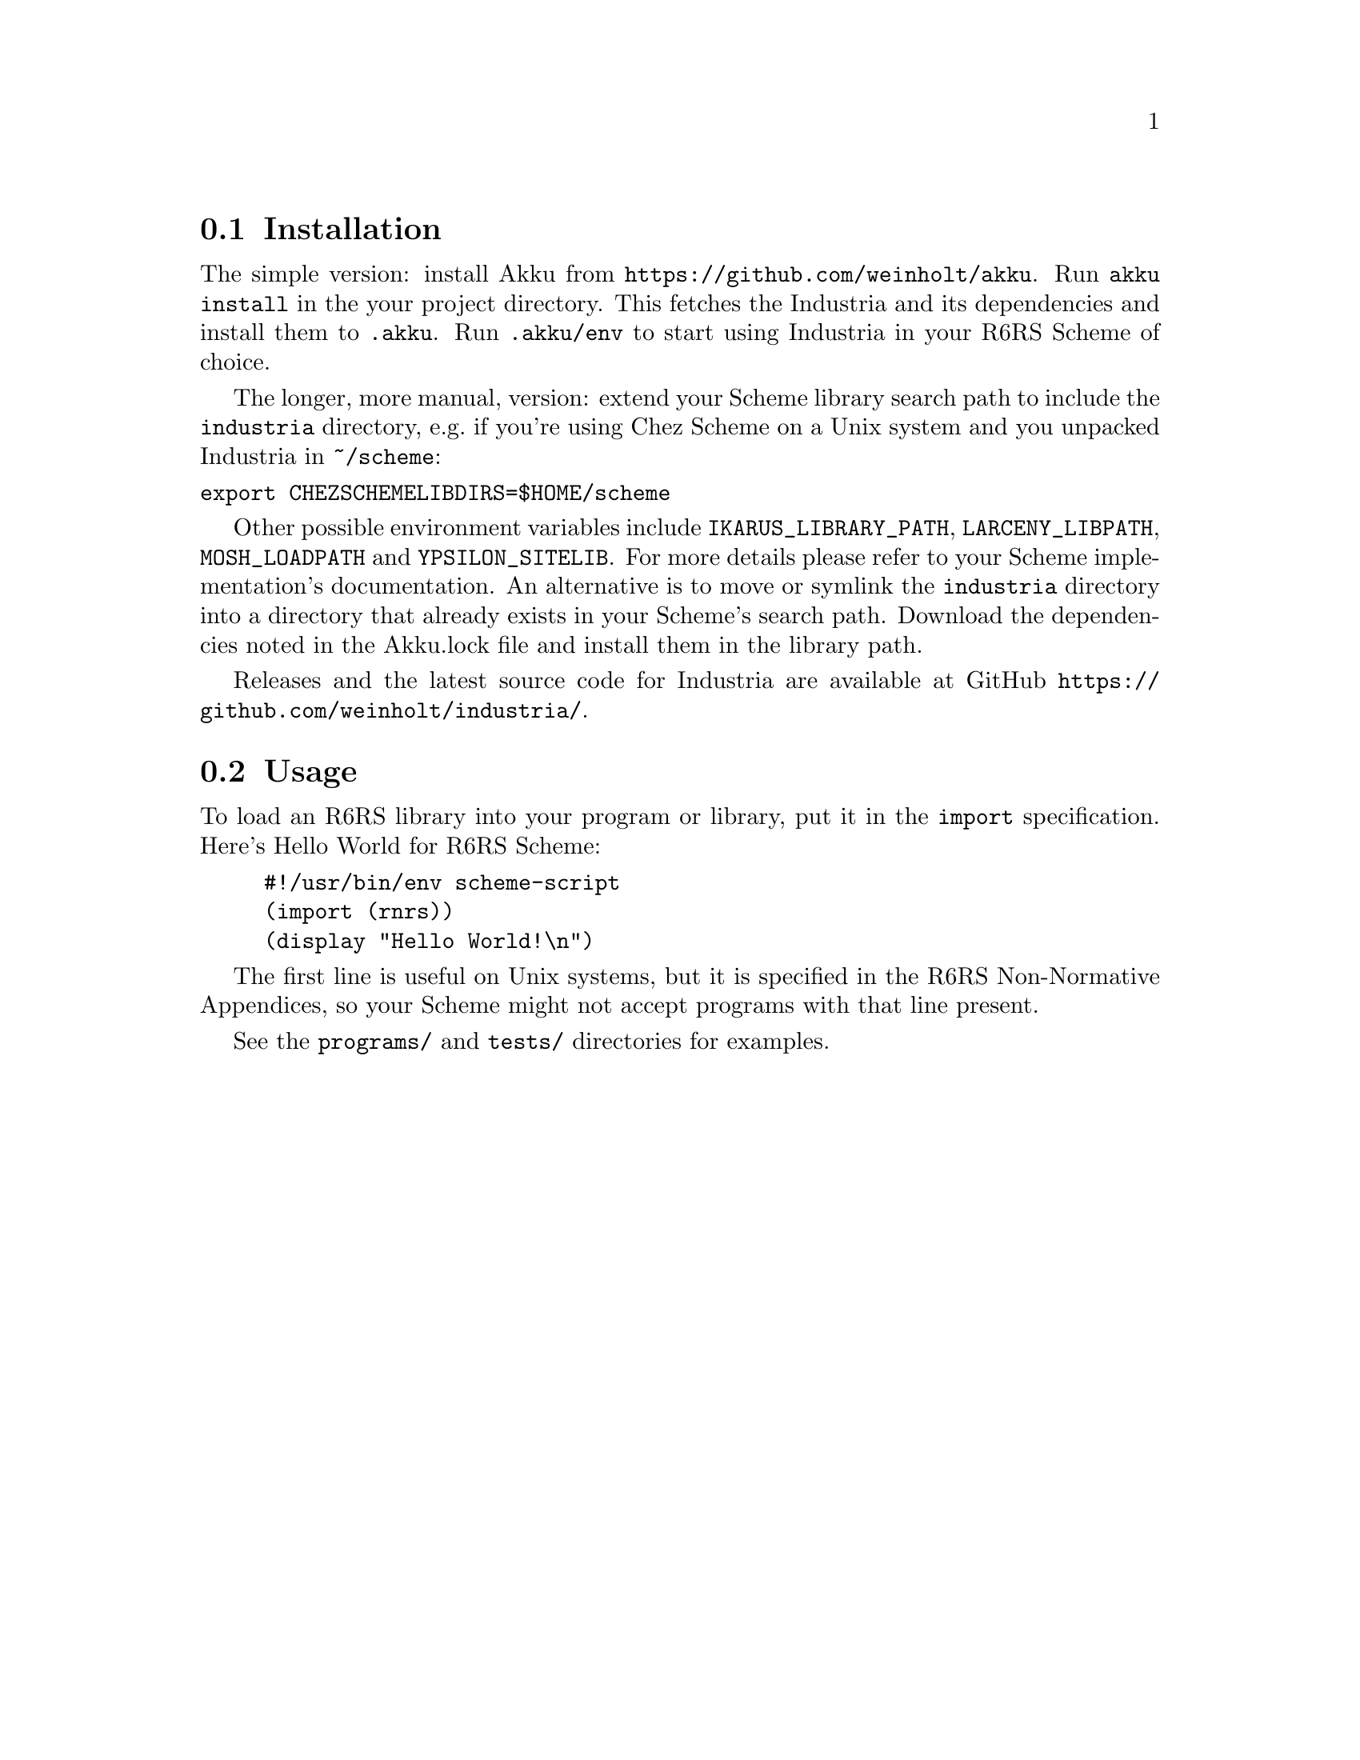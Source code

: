 @node Installation
@section Installation

The simple version: install Akku from
@url{https://github.com/weinholt/akku}. Run @code{akku install} in the
your project directory. This fetches the Industria and its
dependencies and install them to @code{.akku}. Run @code{.akku/env} to
start using Industria in your R6RS Scheme of choice.

The longer, more manual, version: extend your Scheme library search
path to include the @code{industria} directory, e.g.@: if you're using
Chez Scheme on a Unix system and you unpacked Industria in
@code{~/scheme}:
@verbatim
export CHEZSCHEMELIBDIRS=$HOME/scheme
@end verbatim

Other possible environment variables include @code{IKARUS_LIBRARY_PATH},
@code{LARCENY_LIBPATH}, @code{MOSH_LOADPATH} and @code{YPSILON_SITELIB}.
For more details please refer to your Scheme implementation's
documentation.
An alternative is to move or symlink the @code{industria} directory into a
directory that already exists in your Scheme's search path.
Download the dependencies noted in the Akku.lock file and install them
in the library path.

Releases and the latest source code for Industria are available at
GitHub @url{https://github.com/weinholt/industria/}.
@cindex development snapshots

@node Usage
@section Usage
To load an R6RS library into your program or library, put it in the
@code{import} specification. Here's Hello World for R6RS Scheme:

@lisp
#!/usr/bin/env scheme-script
(import (rnrs))
(display "Hello World!\n")
@end lisp
@cindex Hello World, example

The first line is useful on Unix systems, but it is specified in the
R6RS Non-Normative Appendices, so your Scheme might not accept
programs with that line present.

See the @code{programs/} and @code{tests/} directories for examples.
